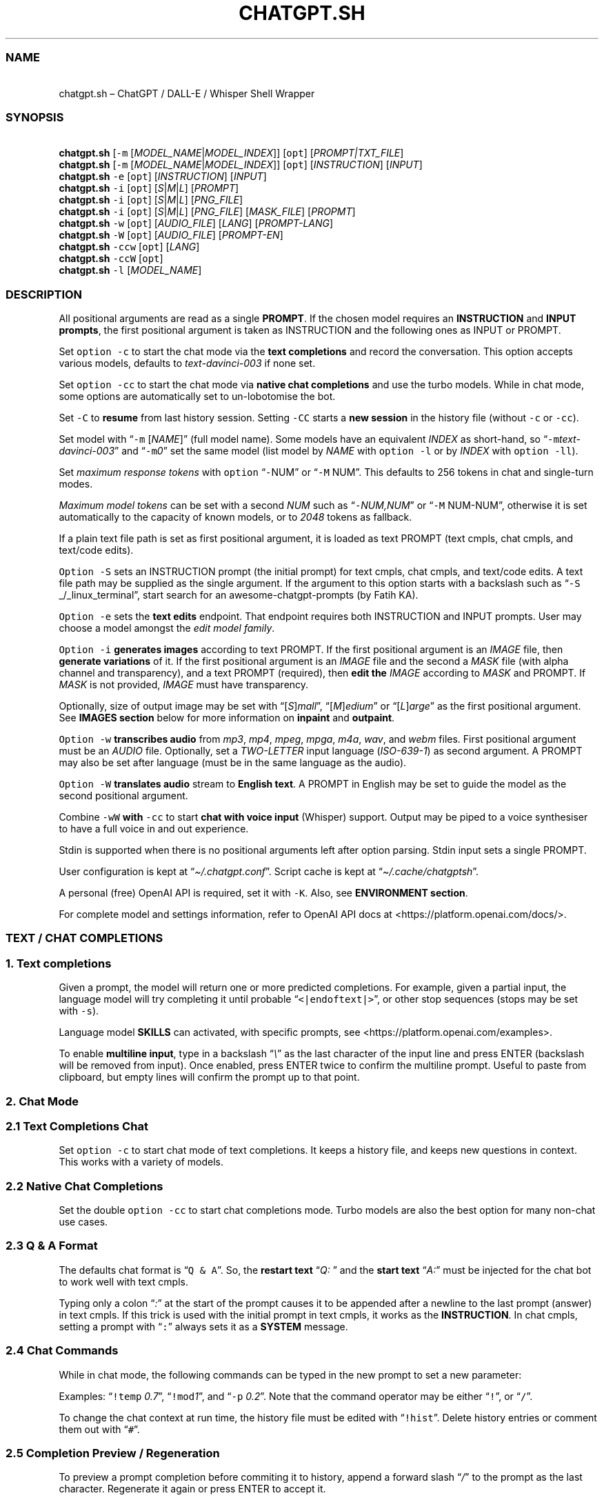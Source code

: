 '\" t
.\" Automatically generated by Pandoc 3.1.1
.\"
.\" Define V font for inline verbatim, using C font in formats
.\" that render this, and otherwise B font.
.ie "\f[CB]x\f[]"x" \{\
. ftr V B
. ftr VI BI
. ftr VB B
. ftr VBI BI
.\}
.el \{\
. ftr V CR
. ftr VI CI
. ftr VB CB
. ftr VBI CBI
.\}
.TH "CHATGPT.SH" "1" "April 2023" "v0.11.8" "General Commands Manual"
.hy
.SS NAME
.PP
\ \ \ chatgpt.sh \[en] ChatGPT / DALL-E / Whisper Shell Wrapper
.SS SYNOPSIS
.PP
\ \ \ \f[B]chatgpt.sh\f[R] [\f[V]-m\f[R]
[\f[I]MODEL_NAME\f[R]|\f[I]MODEL_INDEX\f[R]]] [\f[V]opt\f[R]]
[\f[I]PROMPT|TXT_FILE\f[R]]
.PD 0
.P
.PD
\ \ \ \f[B]chatgpt.sh\f[R] [\f[V]-m\f[R]
[\f[I]MODEL_NAME\f[R]|\f[I]MODEL_INDEX\f[R]]] [\f[V]opt\f[R]]
[\f[I]INSTRUCTION\f[R]] [\f[I]INPUT\f[R]]
.PD 0
.P
.PD
\ \ \ \f[B]chatgpt.sh\f[R] \f[V]-e\f[R] [\f[V]opt\f[R]]
[\f[I]INSTRUCTION\f[R]] [\f[I]INPUT\f[R]]
.PD 0
.P
.PD
\ \ \ \f[B]chatgpt.sh\f[R] \f[V]-i\f[R] [\f[V]opt\f[R]]
[\f[I]S\f[R]|\f[I]M\f[R]|\f[I]L\f[R]] [\f[I]PROMPT\f[R]]
.PD 0
.P
.PD
\ \ \ \f[B]chatgpt.sh\f[R] \f[V]-i\f[R] [\f[V]opt\f[R]]
[\f[I]S\f[R]|\f[I]M\f[R]|\f[I]L\f[R]] [\f[I]PNG_FILE\f[R]]
.PD 0
.P
.PD
\ \ \ \f[B]chatgpt.sh\f[R] \f[V]-i\f[R] [\f[V]opt\f[R]]
[\f[I]S\f[R]|\f[I]M\f[R]|\f[I]L\f[R]] [\f[I]PNG_FILE\f[R]]
[\f[I]MASK_FILE\f[R]] [\f[I]PROPMT\f[R]]
.PD 0
.P
.PD
\ \ \ \f[B]chatgpt.sh\f[R] \f[V]-w\f[R] [\f[V]opt\f[R]]
[\f[I]AUDIO_FILE\f[R]] [\f[I]LANG\f[R]] [\f[I]PROMPT-LANG\f[R]]
.PD 0
.P
.PD
\ \ \ \f[B]chatgpt.sh\f[R] \f[V]-W\f[R] [\f[V]opt\f[R]]
[\f[I]AUDIO_FILE\f[R]] [\f[I]PROMPT-EN\f[R]]
.PD 0
.P
.PD
\ \ \ \f[B]chatgpt.sh\f[R] \f[V]-ccw\f[R] [\f[V]opt\f[R]]
[\f[I]LANG\f[R]]
.PD 0
.P
.PD
\ \ \ \f[B]chatgpt.sh\f[R] \f[V]-ccW\f[R] [\f[V]opt\f[R]]
.PD 0
.P
.PD
\ \ \ \f[B]chatgpt.sh\f[R] \f[V]-l\f[R] [\f[I]MODEL_NAME\f[R]]
.SS DESCRIPTION
.PP
All positional arguments are read as a single \f[B]PROMPT\f[R].
If the chosen model requires an \f[B]INSTRUCTION\f[R] and \f[B]INPUT
prompts\f[R], the first positional argument is taken as INSTRUCTION and
the following ones as INPUT or PROMPT.
.PP
Set \f[V]option -c\f[R] to start the chat mode via the \f[B]text
completions\f[R] and record the conversation.
This option accepts various models, defaults to
\f[I]text-davinci-003\f[R] if none set.
.PP
Set \f[V]option -cc\f[R] to start the chat mode via \f[B]native chat
completions\f[R] and use the turbo models.
While in chat mode, some options are automatically set to un-lobotomise
the bot.
.PP
Set \f[V]-C\f[R] to \f[B]resume\f[R] from last history session.
Setting \f[V]-CC\f[R] starts a \f[B]new session\f[R] in the history file
(without \f[V]-c\f[R] or \f[V]-cc\f[R]).
.PP
Set model with \[lq]\f[V]-m\f[R] [\f[I]NAME\f[R]]\[rq] (full model
name).
Some models have an equivalent \f[I]INDEX\f[R] as short-hand, so
\[lq]\f[V]-m\f[R]\f[I]text-davinci-003\f[R]\[rq] and
\[lq]\f[V]-m\f[R]\f[I]0\f[R]\[rq] set the same model (list model by
\f[I]NAME\f[R] with \f[V]option -l\f[R] or by \f[I]INDEX\f[R] with
\f[V]option -ll\f[R]).
.PP
Set \f[I]maximum response tokens\f[R] with \f[V]option\f[R]
\[lq]\f[V]-\f[R]NUM\[rq] or \[lq]\f[V]-M\f[R] NUM\[rq].
This defaults to 256 tokens in chat and single-turn modes.
.PP
\f[I]Maximum model tokens\f[R] can be set with a second \f[I]NUM\f[R]
such as \[lq]\f[V]-\f[R]\f[I]NUM,NUM\f[R]\[rq] or \[lq]\f[V]-M\f[R]
NUM-NUM\[rq], otherwise it is set automatically to the capacity of known
models, or to \f[I]2048\f[R] tokens as fallback.
.PP
If a plain text file path is set as first positional argument, it is
loaded as text PROMPT (text cmpls, chat cmpls, and text/code edits).
.PP
\f[V]Option -S\f[R] sets an INSTRUCTION prompt (the initial prompt) for
text cmpls, chat cmpls, and text/code edits.
A text file path may be supplied as the single argument.
If the argument to this option starts with a backslash such as
\[lq]\f[V]-S\f[R] _/_linux_terminal\[rq], start search for an
awesome-chatgpt-prompts (by Fatih KA).
.PP
\f[V]Option -e\f[R] sets the \f[B]text edits\f[R] endpoint.
That endpoint requires both INSTRUCTION and INPUT prompts.
User may choose a model amongst the \f[I]edit model family\f[R].
.PP
\f[V]Option -i\f[R] \f[B]generates images\f[R] according to text PROMPT.
If the first positional argument is an \f[I]IMAGE\f[R] file, then
\f[B]generate variations\f[R] of it.
If the first positional argument is an \f[I]IMAGE\f[R] file and the
second a \f[I]MASK\f[R] file (with alpha channel and transparency), and
a text PROMPT (required), then \f[B]edit the\f[R] \f[I]IMAGE\f[R]
according to \f[I]MASK\f[R] and PROMPT.
If \f[I]MASK\f[R] is not provided, \f[I]IMAGE\f[R] must have
transparency.
.PP
Optionally, size of output image may be set with
\[lq][\f[I]S\f[R]]\f[I]mall\f[R]\[rq],
\[lq][\f[I]M\f[R]]\f[I]edium\f[R]\[rq] or
\[lq][\f[I]L\f[R]]\f[I]arge\f[R]\[rq] as the first positional argument.
See \f[B]IMAGES section\f[R] below for more information on
\f[B]inpaint\f[R] and \f[B]outpaint\f[R].
.PP
\f[V]Option -w\f[R] \f[B]transcribes audio\f[R] from \f[I]mp3\f[R],
\f[I]mp4\f[R], \f[I]mpeg\f[R], \f[I]mpga\f[R], \f[I]m4a\f[R],
\f[I]wav\f[R], and \f[I]webm\f[R] files.
First positional argument must be an \f[I]AUDIO\f[R] file.
Optionally, set a \f[I]TWO-LETTER\f[R] input language
(\f[I]ISO-639-1\f[R]) as second argument.
A PROMPT may also be set after language (must be in the same language as
the audio).
.PP
\f[V]Option -W\f[R] \f[B]translates audio\f[R] stream to \f[B]English
text\f[R].
A PROMPT in English may be set to guide the model as the second
positional argument.
.PP
Combine \f[V]-wW\f[R] \f[B]with\f[R] \f[V]-cc\f[R] to start \f[B]chat
with voice input\f[R] (Whisper) support.
Output may be piped to a voice synthesiser to have a full voice in and
out experience.
.PP
Stdin is supported when there is no positional arguments left after
option parsing.
Stdin input sets a single PROMPT.
.PP
User configuration is kept at \[lq]\f[I]\[ti]/.chatgpt.conf\f[R]\[rq].
Script cache is kept at \[lq]\f[I]\[ti]/.cache/chatgptsh\f[R]\[rq].
.PP
A personal (free) OpenAI API is required, set it with \f[V]-K\f[R].
Also, see \f[B]ENVIRONMENT section\f[R].
.PP
For complete model and settings information, refer to OpenAI API docs at
<https://platform.openai.com/docs/>.
.SS TEXT / CHAT COMPLETIONS
.SS 1. Text completions
.PP
Given a prompt, the model will return one or more predicted completions.
For example, given a partial input, the language model will try
completing it until probable \[lq]\f[V]<|endoftext|>\f[R]\[rq], or other
stop sequences (stops may be set with \f[V]-s\f[R]).
.PP
Language model \f[B]SKILLS\f[R] can activated, with specific prompts,
see <https://platform.openai.com/examples>.
.PP
To enable \f[B]multiline input\f[R], type in a backslash
\[lq]\f[I]\[rs]\f[R]\[rq] as the last character of the input line and
press ENTER (backslash will be removed from input).
Once enabled, press ENTER twice to confirm the multiline prompt.
Useful to paste from clipboard, but empty lines will confirm the prompt
up to that point.
.SS 2. Chat Mode
.SS 2.1 Text Completions Chat
.PP
Set \f[V]option -c\f[R] to start chat mode of text completions.
It keeps a history file, and keeps new questions in context.
This works with a variety of models.
.SS 2.2 Native Chat Completions
.PP
Set the double \f[V]option -cc\f[R] to start chat completions mode.
Turbo models are also the best option for many non-chat use cases.
.SS 2.3 Q & A Format
.PP
The defaults chat format is \[lq]\f[V]Q & A\f[R]\[rq].
So, the \f[B]restart text\f[R] \[lq]\f[I]Q:\ \f[R]\[rq] and the
\f[B]start text\f[R] \[lq]\f[I]A:\f[R]\[rq] must be injected for the
chat bot to work well with text cmpls.
.PP
Typing only a colon \[lq]\f[I]:\f[R]\[rq] at the start of the prompt
causes it to be appended after a newline to the last prompt (answer) in
text cmpls.
If this trick is used with the initial prompt in text cmpls, it works as
the \f[B]INSTRUCTION\f[R].
In chat cmpls, setting a prompt with \[lq]\f[V]:\f[R]\[rq] always sets
it as a \f[B]SYSTEM\f[R] message.
.SS 2.4 Chat Commands
.PP
While in chat mode, the following commands can be typed in the new
prompt to set a new parameter:
.PP
.TS
tab(@);
r l l.
T{
\f[V]!NUM\f[R]
T}@T{
\f[V]!max\f[R]
T}@T{
Set response / model max tokens.
T}
T{
\f[V]-a\f[R]
T}@T{
\f[V]!pre\f[R]
T}@T{
Set presence pensalty.
T}
T{
\f[V]-A\f[R]
T}@T{
\f[V]!freq\f[R]
T}@T{
Set frequency penalty.
T}
T{
\f[V]-c\f[R]
T}@T{
\f[V]!new\f[R]
T}@T{
Start new session.
T}
T{
\f[V]-H\f[R]
T}@T{
\f[V]!hist\f[R]
T}@T{
Edit history in editor.
T}
T{
\f[V]-L\f[R]
T}@T{
\f[V]!log\f[R]
T}@T{
Save to log file.
T}
T{
\f[V]-m\f[R]
T}@T{
\f[V]!mod\f[R]
T}@T{
Set model (by index or name).
T}
T{
\f[V]-p\f[R]
T}@T{
\f[V]!top\f[R]
T}@T{
Set top_p.
T}
T{
\f[V]-r\f[R]
T}@T{
\f[V]!restart\f[R]
T}@T{
Set restart sequence.
T}
T{
\f[V]-R\f[R]
T}@T{
\f[V]!start\f[R]
T}@T{
Set start sequence.
T}
T{
\f[V]-s\f[R]
T}@T{
\f[V]!stop\f[R]
T}@T{
Set stop sequences.
T}
T{
\f[V]-t\f[R]
T}@T{
\f[V]!temp\f[R]
T}@T{
Set temperature.
T}
T{
\f[V]-u\f[R]
T}@T{
\f[V]!clip\f[R]
T}@T{
Copy responses to clipboard.
T}
T{
\f[V]-v\f[R]
T}@T{
\f[V]!ver\f[R]
T}@T{
Set/unset verbose.
T}
T{
\f[V]-x\f[R]
T}@T{
\f[V]!ed\f[R]
T}@T{
Set/unset text editor interface.
T}
T{
\f[V]-w\f[R]
T}@T{
\f[V]!rec\f[R]
T}@T{
Start audio record chat.
T}
T{
\f[V]!r\f[R]
T}@T{
\f[V]!regen\f[R]
T}@T{
Renegerate last response.
T}
T{
\f[V]!q\f[R]
T}@T{
\f[V]!quit\f[R]
T}@T{
Exit.
T}
.TE
.PP
Examples: \[lq]\f[V]!temp\f[R] \f[I]0.7\f[R]\[rq],
\[lq]\f[V]!mod\f[R]\f[I]1\f[R]\[rq], and \[lq]\f[V]-p\f[R]
\f[I]0.2\f[R]\[rq].
Note that the command operator may be either \[lq]\f[V]!\f[R]\[rq], or
\[lq]\f[V]/\f[R]\[rq].
.PP
To change the chat context at run time, the history file must be edited
with \[lq]\f[V]!hist\f[R]\[rq].
Delete history entries or comment them out with \[lq]\f[V]#\f[R]\[rq].
.SS 2.5 Completion Preview / Regeneration
.PP
To preview a prompt completion before commiting it to history, append a
forward slash \[lq]\f[I]/\f[R]\[rq] to the prompt as the last character.
Regenerate it again or press ENTER to accept it.
.PP
After a response has been written to the history file,
\f[B]regenerate\f[R] it with command \[lq]\f[V]!regen\f[R]\[rq] or type
in a single forward slash in the new empty prompt.
.SS 3. Prompt Engineering and Design
.PP
Unless the chat \f[V]options -c\f[R] or \f[V]-cc\f[R] are set,
\f[B]NO\f[R] INSTRUCTION is given to the language model (as would,
otherwise, be the initial prompt).
.PP
On chat mode, if no INSTRUCTION is set, a short one is given, and some
options set, such as increasing temp and presence penalty, in order to
un-lobotomise the bot.
With cheap and fast models of text cmpls, such as Curie, the best_of
option may even be worth setting (to 2 or 3).
.PP
Prompt engineering is an art on itself.
Study carefully how to craft the best prompts to get the most out of
text, code and chat compls models.
.PP
Certain prompts may return empty responses.
Maybe the model has nothing to further complete input or it expects more
text.
Try trimming spaces, appending a full stop/ellipsis, resetting
temperature or adding more text.
.PP
Prompts ending with a space character may result in lower quality
output.
This is because the API already incorporates trailing spaces in its
dictionary of tokens.
.PP
Note that the model\[cq]s steering and capabilities require prompt
engineering to even know that it should answer the questions.
.PP
For more on prompt design, see:
.IP \[bu] 2
<https://platform.openai.com/docs/guides/completion/prompt-design>
.IP \[bu] 2
<https://github.com/openai/openai-cookbook/blob/main/techniques_to_improve_reliability.md>
.PP
See detailed info on settings for each endpoint at:
.IP \[bu] 2
<https://platform.openai.com/docs/>
.SS CODE COMPLETIONS
.PP
Codex models are discontinued.
Use davinci or turbo models for coding tasks.
.PP
Turn comments into code, complete the next line or function in context,
add code comments, and rewrite code for efficiency, amongst other
functions.
.PP
Start with a comment with instructions, data or code.
To create useful completions it\[cq]s helpful to think about what
information a programmer would need to perform a task.
.SS TEXT EDITS
.PP
This endpoint is set with models with \f[B]edit\f[R] in their name or
\f[V]option -e\f[R].
Editing works by setting INSTRUCTION on how to modify a prompt and the
prompt proper.
.PP
The edits endpoint can be used to change the tone or structure of text,
or make targeted changes like fixing spelling.
Edits work well on empty prompts, thus enabling text generation similar
to the completions endpoint.
.SS IMAGES / DALL-E
.SS 1. Image Generations
.PP
An image can be created given a text prompt.
A text PROMPT of the desired image(s) is required.
The maximum length is 1000 characters.
.SS 2. Image Variations
.PP
Variations of a given \f[I]IMAGE\f[R] can be generated.
The \f[I]IMAGE\f[R] to use as the basis for the variations must be a
valid PNG file, less than 4MB and square.
.SS 3. Image Edits
.PP
To edit an \f[I]IMAGE\f[R], a \f[I]MASK\f[R] file may be optionally
provided.
If \f[I]MASK\f[R] is not provided, \f[I]IMAGE\f[R] must have
transparency, which will be used as the mask.
A text prompt is required.
.SS 3.1 ImageMagick
.PP
If \f[B]ImageMagick\f[R] is available, input \f[I]IMAGE\f[R] and
\f[I]MASK\f[R] will be checked and processed to fit dimensions and other
requirements.
.SS 3.2 Transparent Colour and Fuzz
.PP
A transparent colour must be set with
\[lq]\f[V]-\[at]\f[R][\f[I]COLOUR\f[R]]\[rq] to create the mask.
Defaults=\f[I]black\f[R].
.PP
By defaults, the \f[I]COLOUR\f[R] must be exact.
Use the \f[V]fuzz option\f[R] to match colours that are close to the
target colour.
This can be set with \[lq]\f[V]-\[at]\f[R][\f[I]VALUE%\f[R]]\[rq] as a
percentage of the maximum possible intensity, for example
\[lq]\f[V]-\[at]\f[R]\f[I]10%black\f[R]\[rq].
.PP
See also:
.IP \[bu] 2
<https://imagemagick.org/script/color.php>
.IP \[bu] 2
<https://imagemagick.org/script/command-line-options.php#fuzz>
.SS 3.3 Mask File / Alpha Channel
.PP
An alpha channel is generated with \f[B]ImageMagick\f[R] from any image
with the set transparent colour (defaults to \f[I]black\f[R]).
In this way, it is easy to make a mask with any black and white image as
a template.
.SS 3.4 In-Paint and Out-Paint
.PP
In-painting is achieved setting an image with a MASK and a prompt.
.PP
Out-painting can also be achieved manually with the aid of this script.
Paint a portion of the outer area of an image with \f[I]alpha\f[R], or a
defined \f[I]transparent\f[R] \f[I]colour\f[R] which will be used as the
mask, and set the same \f[I]colour\f[R] in the script with
\f[V]-\[at]\f[R].
Choose the best result amongst many results to continue the out-painting
process step-wise.
.PP
Optionally, for all image generations, variations, and edits, set
\f[B]size of output image\f[R] with \[lq]\f[I]256x256\f[R]\[rq]
(\[lq]\f[I]Small\f[R]\[rq]), \[lq]\f[I]512x512\f[R]\[rq]
(\[lq]\f[I]Medium\f[R]\[rq]), or \[lq]\f[I]1024x1024\f[R]\[rq]
(\[lq]\f[I]Large\f[R]\[rq]) as the first positional argument.
Defaults=\f[I]512x512\f[R].
.SS AUDIO / WHISPER
.SS 1. Transcriptions
.PP
Transcribes audio file or voice record into the input language.
Set a \f[I]two-letter\f[R] \f[I]ISO-639-1\f[R] language code
(\f[I]en\f[R], \f[I]es\f[R], \f[I]ja\f[R], or \f[I]zh\f[R]) as the
positional argument following the input audio file.
A prompt may also be set as last positional parameter to help guide the
model.
This prompt should match the audio language.
.SS 2. Translations
.PP
Translates audio into \f[B]English\f[R].
An optional text to guide the model\[cq]s style or continue a previous
audio segment is optional as last positional argument.
This prompt should be in English.
.PP
Setting \f[B]temperature\f[R] has an effect, the higher the more random.
.SS QUOTING AND SPECIAL SYMBOLS
.PP
The special sequences (\f[V]\[rs]b\f[R], \f[V]\[rs]f\f[R],
\f[V]\[rs]n\f[R], \f[V]\[rs]r\f[R], \f[V]\[rs]t\f[R] and
\f[V]\[rs]uHEX\f[R]) are interpreted as quoted \f[I]backspace\f[R],
\f[I]form feed\f[R], \f[I]new line\f[R], \f[I]return\f[R], \f[I]tab\f[R]
and \f[I]unicode hex\f[R].
To preserve these symbols as literals instead (e.
g.
\f[B]Latex syntax\f[R]), type in an extra backslash such as
\[lq]\f[V]\[rs]\[rs]theta\f[R]\[rq].
.SS ENVIRONMENT
.TP
\f[B]CHATGPTRC\f[R]
Path to user chatgpt.sh configuration.
.RS
.PP
Defaults=\[dq]\f[I]\[ti]/.chatgpt.conf\f[R]\[dq]
.RE
.TP
\f[B]INSTRUCTION\f[R]
Initial instruction set for the chatbot.
.PP
\f[B]OPENAI_API_KEY\f[R]
.TP
\f[B]OPENAI_KEY\f[R]
Set your personal (free) OpenAI API key.
.TP
\f[B]REC_CMD\f[R]
Audio recording command.
.PP
\f[B]VISUAL\f[R]
.TP
\f[B]EDITOR\f[R]
Text editor for external prompt editing.
.RS
.PP
Defaults=\[dq]\f[I]vim\f[R]\[dq]
.RE
.SS BUGS
.PP
\f[V]Ksh93\f[R] mangles multibyte characters when re-editing input
prompt and truncates input longer than 80 chars.
Workaround is to move cursor one char and press the up arrow key.
.PP
\f[V]Ksh2020\f[R] lacks functionality compared to \f[V]Ksh83u+\f[R],
such as \f[V]read\f[R] with history.
.PP
With the exception of Davinci models, older models were designed to be
run as one-shot.
.PP
Instruction prompts are required for the model to even know that it
should answer questions.
.PP
Garbage in, garbage out.
An idiot savant.
.SS REQUIREMENTS
.PP
A free OpenAI \f[B]API key\f[R].
\f[V]Bash\f[R], \f[V]Ksh93u+\f[R], or \f[V]Zsh\f[R].
\f[V]cURL\f[R], and \f[V]JQ\f[R].
.PP
\f[V]ImageMagick\f[R], and
\f[V]Sox\f[R]/\f[V]Alsa-tools\f[R]/\f[V]FFmpeg\f[R] are optionally
required.
.SS LONG OPTIONS
.PP
Long options can be set with an argument, or multiple times when
appropriate.
.PP
Ex: \[lq]\f[V]--chat\f[R]\[rq],
\[lq]\f[V]--temp\f[R]=\f[I]0.9\f[R]\[rq],
\[lq]\f[V]--max\f[R]=\f[I]1024,128\f[R]\[rq], and
\[lq]\f[V]--presence-penalty\f[R] \f[I]0.6\f[R]\[rq].
.RS
.PP
\f[V]--alpha\f[R], \f[V]--api-key\f[R], \f[V]--best\f[R],
\f[V]--best-of\f[R], \f[V]--chat\f[R], \f[V]--clipboard\f[R],
\f[V]--clip\f[R], \f[V]--cont\f[R], \f[V]--continue\f[R],
\f[V]--edit\f[R], \f[V]--editor\f[R], \f[V]--frequency\f[R],
\f[V]--frequency-penalty\f[R], \f[V]--help\f[R], \f[V]--hist\f[R],
\f[V]--image\f[R], \f[V]--instruction\f[R], \f[V]--last\f[R],
\f[V]--list-model\f[R], \f[V]--list-models\f[R], \f[V]--log\f[R],
\f[V]--log-prob\f[R], \f[V]--man\f[R], \f[V]--max\f[R],
\f[V]--max-tokens\f[R], \f[V]--mod\f[R], \f[V]--model\f[R],
\f[V]--no-colour\f[R], \f[V]--no-config\f[R], \f[V]--presence\f[R],
\f[V]--presence-penalty\f[R], \f[V]--prob\f[R], \f[V]--raw\f[R],
\f[V]--restart-seq\f[R], \f[V]--restart-sequence\f[R],
\f[V]--results\f[R], \f[V]--resume\f[R], \f[V]--start-seq\f[R],
\f[V]--start-sequence\f[R], \f[V]--stop\f[R], \f[V]--temp\f[R],
\f[V]--temperature\f[R], \f[V]--top\f[R], \f[V]--top-p\f[R],
\f[V]--transcribe\f[R], \f[V]--translate\f[R], and \f[V]--verbose\f[R].
.RE
.SS OPTIONS
.TP
\f[B]-\[at]\f[R] [[\f[I]VAL%\f[R]]\f[I]COLOUR\f[R]]
Set transparent colour of image mask.
Def=\f[I]black\f[R].
.RS
.PP
Fuzz intensity can be set with [VAL%].
Def=\f[I]0%\f[R].
.RE
.PP
\f[B]-NUM\f[R]
.TP
\f[B]-M\f[R] [\f[I]NUM\f[R][\f[I]-NUM\f[R]]]
Set maximum number of \f[V]response tokens\f[R].
Def=\f[I]256\f[R].
.RS
.PP
Maximum \f[V]model tokens\f[R] can be set with a second number.
Def=\f[I]auto-256\f[R].
.RE
.TP
\f[B]-a\f[R] [\f[I]VAL\f[R]]
Set presence penalty (cmpls/chat, -2.0 - 2.0).
.TP
\f[B]-A\f[R] [\f[I]VAL\f[R]]
Set frequency penalty (cmpls/chat, -2.0 - 2.0).
.TP
\f[B]-b\f[R] [\f[I]VAL\f[R]]
Set best of, must be greater than \f[V]opt -n\f[R] (cmpls).
Def=\f[I]1\f[R].
.TP
\f[B]-B\f[R]
Print log probabilities to stderr (cmpls, 0 - 5).
.TP
\f[B]-c\f[R]
Chat mode in text completions, new session.
.TP
\f[B]-cc\f[R]
Chat mode in chat completions, new session.
.TP
\f[B]-C\f[R]
Continue from last session (compls/chat).
.RS
.PP
Set twice to start new session in chat mode (without -c, -cc).
.RE
.TP
\f[B]-e\f[R] [\f[I]INSTRUCTION\f[R]] [\f[I]INPUT\f[R]]
Set Edit mode.
Model def=\f[I]text-davinci-edit-001\f[R].
.TP
\f[B]-f\f[R]
Ignore user config file and environment.
.TP
\f[B]-h\f[R]
Print this help page.
.TP
\f[B]-H\f[R]
Edit history file with text editor or pipe to stdout.
.TP
\f[B]-HH\f[R]
Pretty print last history session to stdout.
.TP
\f[B]-i\f[R] [\f[I]PROMPT\f[R]]
Generate images given a prompt.
.TP
\f[B]-i\f[R] [\f[I]PNG\f[R]]
Create variations of a given image.
.TP
\f[B]-i\f[R] [\f[I]PNG\f[R]] [\f[I]MASK\f[R]] [\f[I]PROMPT\f[R]]
Edit image with mask and prompt (required).
.TP
\f[B]-j\f[R]
Print raw JSON response (debug with -jVV).
.TP
\f[B]-k\f[R]
Disable colour output.
Def=\f[I]auto\f[R].
.TP
\f[B]-K\f[R] [\f[I]KEY\f[R]]
Set API key (free).
.TP
\f[B]-l\f[R] [\f[I]MOD\f[R]]
List models or print details of MODEL.
.RS
.PP
Set twice to print model indexes instead.
.RE
.TP
\f[B]-L\f[R] [\f[I]FILEPATH\f[R]]
Set log file.
\f[I]FILEPATH\f[R] is required.
.TP
\f[B]-m\f[R] [\f[I]MOD\f[R]]
Set model by \f[I]NAME\f[R].
.TP
\f[B]-m\f[R] [\f[I]IND\f[R]]
Set model by \f[I]INDEX\f[R]:
.PP
.TS
tab(@);
l l l.
T{
T}@T{
\f[B]COMPLETIONS\f[R]
T}@T{
\f[B]EDITS\f[R]
T}
T{
T}@T{
\f[I]0\f[R].
text-davinci-003
T}@T{
\f[I]8\f[R].
text-davinci-edit-001
T}
T{
T}@T{
\f[I]1\f[R].
text-curie-001
T}@T{
\f[I]9\f[R].
code-davinci-edit-001
T}
T{
T}@T{
\f[I]2\f[R].
text-babbage-001
T}@T{
\f[B]AUDIO\f[R]
T}
T{
T}@T{
\f[I]3\f[R].
text-ada-001
T}@T{
\f[I]11\f[R].
whisper-1
T}
T{
T}@T{
\f[B]CHAT\f[R]
T}@T{
\f[B]GPT-4\f[R]
T}
T{
T}@T{
\f[I]4\f[R].
gpt-3.5-turbo
T}@T{
\f[I]12\f[R].
gpt-4
T}
T{
T}@T{
\f[B]MODERATION\f[R]
T}@T{
\f[I]13\f[R].
gpt-4-32k
T}
T{
T}@T{
\f[I]6\f[R].
text-moderation-latest
T}@T{
T}
T{
T}@T{
\f[I]7\f[R].
text-moderation-stable
T}@T{
T}
.TE
.TP
\f[B]-n\f[R] [\f[I]NUM\f[R]]
Set number of results.
Def=\f[I]1\f[R].
.TP
\f[B]-p\f[R] [\f[I]VAL\f[R]]
Set Top_p value, nucleus sampling (cmpls/chat, 0.0 - 1.0).
.TP
\f[B]-r\f[R] [\f[I]SEQ\f[R]]
Set restart sequence string.
.TP
\f[B]-R\f[R] [\f[I]SEQ\f[R]]
Set start sequence string.
.TP
\f[B]-s\f[R] [\f[I]SEQ\f[R]]
Set stop sequences, up to 4.
Def=\[dq]\f[I]<|endoftext|>\f[R]\[dq].
.TP
\f[B]-S\f[R] [\f[I]INSTRUCTION\f[R]|\f[I]FILE\f[R]]
Set an instruction prompt.
It may be a text file.
.TP
\f[B]-S\f[R] \f[I]/\f[R][\f[I]PROMPT_NAME\f[R]]
Set/search prompt from awesome-chatgpt-prompts.
.TP
\f[B]-t\f[R] [\f[I]VAL\f[R]]
Set temperature value (cmpls/chat/edits/audio), (0.0 - 2.0, whisper 0.0
- 1.0).
Def=\f[I]0\f[R].
.TP
\f[B]-u\f[R]
Copy response to clipboard.
.TP
\f[B]-v\f[R]
Less verbose.
.RS
.PP
May set multiple times.
.RE
.TP
\f[B]-V\f[R]
Pretty-print request.
.RS
.PP
Set twice to dump raw request.
.RE
.TP
\f[B]-x\f[R]
Edit prompt in text editor.
.TP
\f[B]-w\f[R] [\f[I]AUD\f[R]] [\f[I]LANG\f[R]]
Transcribe audio file into text.
LANG is optional.
.RS
.PP
Set twice to get phrase-level timestamps.
.RE
.TP
\f[B]-W\f[R] [\f[I]AUD\f[R]]
Translate audio file into English text.
.RS
.PP
Set twice to get phrase-level timestamps.
.RE
.TP
\f[B]-z\f[R]
Print last response JSON data.
.SH AUTHORS
mountaineerbr.
